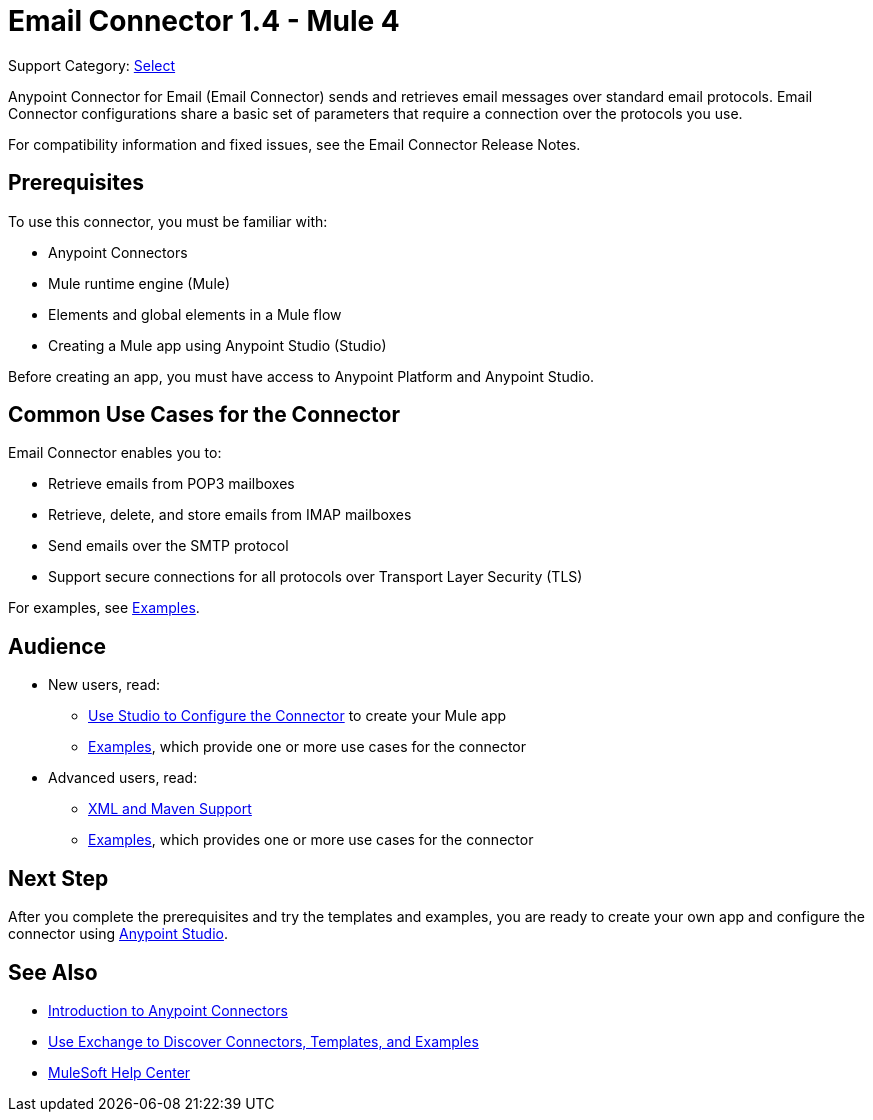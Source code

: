 = Email Connector 1.4 - Mule 4
:page-aliases: connectors::email/email-connector.adoc

Support Category: https://www.mulesoft.com/legal/versioning-back-support-policy#anypoint-connectors[Select]

Anypoint Connector for Email (Email Connector) sends and retrieves email messages over standard email protocols. Email Connector configurations share a basic set of parameters that require a connection over the protocols you use.

For compatibility information and fixed issues, see the Email Connector Release Notes.

== Prerequisites

To use this connector, you must be familiar with:

* Anypoint Connectors
* Mule runtime engine (Mule)
* Elements and global elements in a Mule flow
* Creating a Mule app using Anypoint Studio (Studio)

Before creating an app, you must have access to Anypoint Platform and Anypoint Studio.


== Common Use Cases for the Connector

Email Connector enables you to:

* Retrieve emails from POP3 mailboxes
* Retrieve, delete, and store emails from IMAP mailboxes
* Send emails over the SMTP protocol
* Support secure connections for all protocols over Transport Layer Security (TLS)

For examples, see xref:email-examples.adoc[Examples].

== Audience

* New users, read:
** xref:email-studio-configuration.adoc[Use Studio to Configure the Connector] to create your Mule app
** xref:email-examples.adoc[Examples], which provide one or more use cases for the connector
* Advanced users, read:
** xref:email-xml-maven.adoc[XML and Maven Support]
** xref:email-examples.adoc[Examples], which provides one or more use cases for the connector


== Next Step

After you complete the prerequisites and try the templates and examples, you are ready to create your own app and configure the connector using xref:email-studio-configuration.adoc[Anypoint Studio].

== See Also

* xref:connectors::introduction/introduction-to-anypoint-connectors.adoc[Introduction to Anypoint Connectors]
* xref:connectors::introduction/intro-use-exchange.adoc[Use Exchange to Discover Connectors, Templates, and Examples]
* https://help.mulesoft.com[MuleSoft Help Center]
